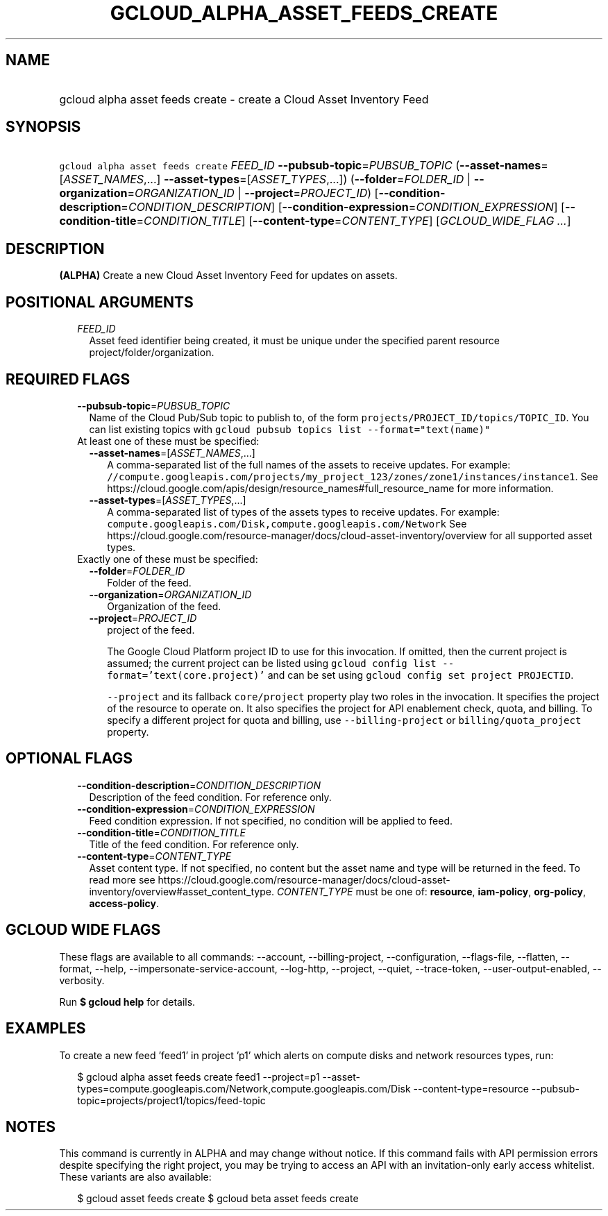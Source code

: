
.TH "GCLOUD_ALPHA_ASSET_FEEDS_CREATE" 1



.SH "NAME"
.HP
gcloud alpha asset feeds create \- create a Cloud Asset Inventory Feed



.SH "SYNOPSIS"
.HP
\f5gcloud alpha asset feeds create\fR \fIFEED_ID\fR \fB\-\-pubsub\-topic\fR=\fIPUBSUB_TOPIC\fR (\fB\-\-asset\-names\fR=[\fIASSET_NAMES\fR,...]\ \fB\-\-asset\-types\fR=[\fIASSET_TYPES\fR,...]) (\fB\-\-folder\fR=\fIFOLDER_ID\fR\ |\ \fB\-\-organization\fR=\fIORGANIZATION_ID\fR\ |\ \fB\-\-project\fR=\fIPROJECT_ID\fR) [\fB\-\-condition\-description\fR=\fICONDITION_DESCRIPTION\fR] [\fB\-\-condition\-expression\fR=\fICONDITION_EXPRESSION\fR] [\fB\-\-condition\-title\fR=\fICONDITION_TITLE\fR] [\fB\-\-content\-type\fR=\fICONTENT_TYPE\fR] [\fIGCLOUD_WIDE_FLAG\ ...\fR]



.SH "DESCRIPTION"

\fB(ALPHA)\fR Create a new Cloud Asset Inventory Feed for updates on assets.



.SH "POSITIONAL ARGUMENTS"

.RS 2m
.TP 2m
\fIFEED_ID\fR
Asset feed identifier being created, it must be unique under the specified
parent resource project/folder/organization.


.RE
.sp

.SH "REQUIRED FLAGS"

.RS 2m
.TP 2m
\fB\-\-pubsub\-topic\fR=\fIPUBSUB_TOPIC\fR
Name of the Cloud Pub/Sub topic to publish to, of the form
\f5projects/PROJECT_ID/topics/TOPIC_ID\fR. You can list existing topics with
\f5gcloud pubsub topics list \-\-format="text(name)"\fR

.TP 2m

At least one of these must be specified:

.RS 2m
.TP 2m
\fB\-\-asset\-names\fR=[\fIASSET_NAMES\fR,...]
A comma\-separated list of the full names of the assets to receive updates. For
example:
\f5//compute.googleapis.com/projects/my_project_123/zones/zone1/instances/instance1\fR.
See https://cloud.google.com/apis/design/resource_names#full_resource_name for
more information.

.TP 2m
\fB\-\-asset\-types\fR=[\fIASSET_TYPES\fR,...]
A comma\-separated list of types of the assets types to receive updates. For
example: \f5compute.googleapis.com/Disk,compute.googleapis.com/Network\fR See
https://cloud.google.com/resource\-manager/docs/cloud\-asset\-inventory/overview
for all supported asset types.

.RE
.sp
.TP 2m

Exactly one of these must be specified:

.RS 2m
.TP 2m
\fB\-\-folder\fR=\fIFOLDER_ID\fR
Folder of the feed.

.TP 2m
\fB\-\-organization\fR=\fIORGANIZATION_ID\fR
Organization of the feed.

.TP 2m
\fB\-\-project\fR=\fIPROJECT_ID\fR
project of the feed.

The Google Cloud Platform project ID to use for this invocation. If omitted,
then the current project is assumed; the current project can be listed using
\f5gcloud config list \-\-format='text(core.project)'\fR and can be set using
\f5gcloud config set project PROJECTID\fR.

\f5\-\-project\fR and its fallback \f5core/project\fR property play two roles in
the invocation. It specifies the project of the resource to operate on. It also
specifies the project for API enablement check, quota, and billing. To specify a
different project for quota and billing, use \f5\-\-billing\-project\fR or
\f5billing/quota_project\fR property.


.RE
.RE
.sp

.SH "OPTIONAL FLAGS"

.RS 2m
.TP 2m
\fB\-\-condition\-description\fR=\fICONDITION_DESCRIPTION\fR
Description of the feed condition. For reference only.

.TP 2m
\fB\-\-condition\-expression\fR=\fICONDITION_EXPRESSION\fR
Feed condition expression. If not specified, no condition will be applied to
feed.

.TP 2m
\fB\-\-condition\-title\fR=\fICONDITION_TITLE\fR
Title of the feed condition. For reference only.

.TP 2m
\fB\-\-content\-type\fR=\fICONTENT_TYPE\fR
Asset content type. If not specified, no content but the asset name and type
will be returned in the feed. To read more see
https://cloud.google.com/resource\-manager/docs/cloud\-asset\-inventory/overview#asset_content_type.
\fICONTENT_TYPE\fR must be one of: \fBresource\fR, \fBiam\-policy\fR,
\fBorg\-policy\fR, \fBaccess\-policy\fR.


.RE
.sp

.SH "GCLOUD WIDE FLAGS"

These flags are available to all commands: \-\-account, \-\-billing\-project,
\-\-configuration, \-\-flags\-file, \-\-flatten, \-\-format, \-\-help,
\-\-impersonate\-service\-account, \-\-log\-http, \-\-project, \-\-quiet,
\-\-trace\-token, \-\-user\-output\-enabled, \-\-verbosity.

Run \fB$ gcloud help\fR for details.



.SH "EXAMPLES"

To create a new feed 'feed1' in project 'p1' which alerts on compute disks and
network resources types, run:

.RS 2m
$ gcloud alpha asset feeds create feed1 \-\-project=p1
\-\-asset\-types=compute.googleapis.com/Network,compute.googleapis.com/Disk
\-\-content\-type=resource \-\-pubsub\-topic=projects/project1/topics/feed\-topic
.RE



.SH "NOTES"

This command is currently in ALPHA and may change without notice. If this
command fails with API permission errors despite specifying the right project,
you may be trying to access an API with an invitation\-only early access
whitelist. These variants are also available:

.RS 2m
$ gcloud asset feeds create
$ gcloud beta asset feeds create
.RE

